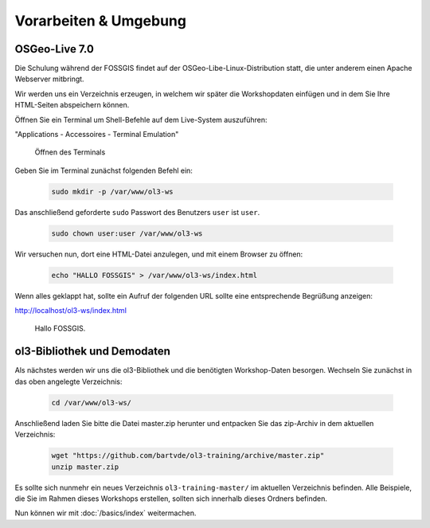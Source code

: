 .. _setup:

Vorarbeiten & Umgebung
======================

OSGeo-Live 7.0
--------------

Die Schulung während der FOSSGIS findet auf der OSGeo-Libe-Linux-Distribution
statt, die unter anderem einen Apache Webserver mitbringt.

Wir werden uns ein Verzeichnis erzeugen, in welchem wir später die Workshopdaten
einfügen und in dem Sie Ihre HTML-Seiten abspeichern können.

Öffnen Sie ein Terminal um Shell-Befehle auf dem Live-System auszuführen:

"Applications - Accessoires - Terminal Emulation"

.. figure:: terminal-application.png
   
    Öffnen des Terminals

Geben Sie im Terminal zunächst folgenden Befehl ein:

    .. code-block:: sh

        sudo mkdir -p /var/www/ol3-ws

Das anschließend geforderte ``sudo`` Passwort des Benutzers ``user`` ist
``user``.

    .. code-block:: sh

        sudo chown user:user /var/www/ol3-ws

Wir versuchen nun, dort eine HTML-Datei anzulegen, und mit einem Browser zu
öffnen:

    .. code-block:: sh

        echo "HALLO FOSSGIS" > /var/www/ol3-ws/index.html

Wenn alles geklappt hat, sollte ein Aufruf der folgenden URL sollte eine
entsprechende Begrüßung anzeigen:

http://localhost/ol3-ws/index.html

.. figure:: hallo-fossgis.png
   
    Hallo FOSSGIS.

ol3-Bibliothek und Demodaten
----------------------------

Als nächstes werden wir uns die ol3-Bibliothek und die benötigten Workshop-Daten
besorgen. Wechseln Sie zunächst in das oben angelegte Verzeichnis:

    .. code-block:: sh

        cd /var/www/ol3-ws/

Anschließend laden Sie bitte die Datei master.zip herunter und entpacken Sie das
zip-Archiv in dem aktuellen Verzeichnis:

    .. code-block:: sh

        wget "https://github.com/bartvde/ol3-training/archive/master.zip"
        unzip master.zip

Es sollte sich nunmehr ein neues Verzeichnis ``ol3-training-master/`` im
aktuellen Verzeichnis befinden. Alle Beispiele, die Sie im Rahmen dieses
Workshops erstellen, sollten sich innerhalb dieses Ordners befinden.

Nun können wir mit :doc:`/basics/index` weitermachen.
